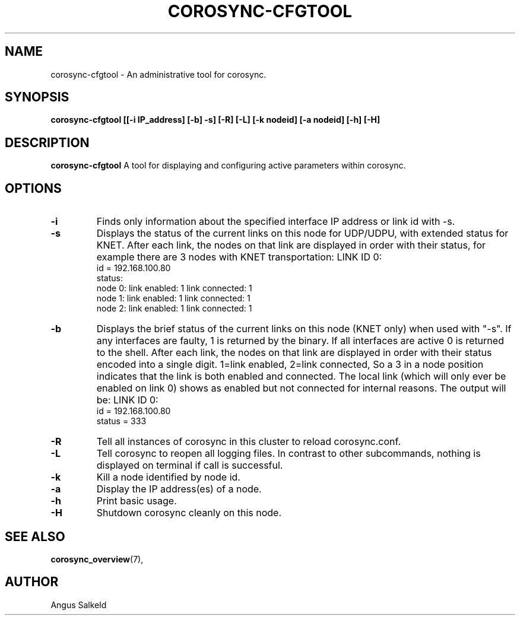 .\" 
.\" * Copyright (C) 2010-2018 Red Hat, Inc.
.\" *
.\" * All rights reserved.
.\" *
.\" * Author: Angus Salkeld <asalkeld@redhat.com>
.\" *
.\" * This software licensed under BSD license, the text of which follows:
.\" *
.\" * Redistribution and use in source and binary forms, with or without
.\" * modification, are permitted provided that the following conditions are met:
.\" *
.\" * - Redistributions of source code must retain the above copyright notice,
.\" *   this list of conditions and the following disclaimer.
.\" * - Redistributions in binary form must reproduce the above copyright notice,
.\" *   this list of conditions and the following disclaimer in the documentation
.\" *   and/or other materials provided with the distribution.
.\" * - Neither the name of the MontaVista Software, Inc. nor the names of its
.\" *   contributors may be used to endorse or promote products derived from this
.\" *   software without specific prior written permission.
.\" *
.\" * THIS SOFTWARE IS PROVIDED BY THE COPYRIGHT HOLDERS AND CONTRIBUTORS "AS IS"
.\" * AND ANY EXPRESS OR IMPLIED WARRANTIES, INCLUDING, BUT NOT LIMITED TO, THE
.\" * IMPLIED WARRANTIES OF MERCHANTABILITY AND FITNESS FOR A PARTICULAR PURPOSE
.\" * ARE DISCLAIMED. IN NO EVENT SHALL THE COPYRIGHT OWNER OR CONTRIBUTORS BE
.\" * LIABLE FOR ANY DIRECT, INDIRECT, INCIDENTAL, SPECIAL, EXEMPLARY, OR
.\" * CONSEQUENTIAL DAMAGES (INCLUDING, BUT NOT LIMITED TO, PROCUREMENT OF
.\" * SUBSTITUTE GOODS OR SERVICES; LOSS OF USE, DATA, OR PROFITS; OR BUSINESS
.\" * INTERRUPTION) HOWEVER CAUSED AND ON ANY THEORY OF LIABILITY, WHETHER IN
.\" * CONTRACT, STRICT LIABILITY, OR TORT (INCLUDING NEGLIGENCE OR OTHERWISE)
.\" * ARISING IN ANY WAY OUT OF THE USE OF THIS SOFTWARE, EVEN IF ADVISED OF
.\" * THE POSSIBILITY OF SUCH DAMAGE.
.\" */
.TH "COROSYNC-CFGTOOL" "8" "2019-07-04" "" ""
.SH "NAME"
corosync-cfgtool \- An administrative tool for corosync.
.SH "SYNOPSIS"
.B corosync\-cfgtool [[\-i IP_address] [\-b] \-s] [\-R] [\-L] [\-k nodeid] [\-a nodeid] [\-h] [\-H]
.SH "DESCRIPTION"
.B corosync\-cfgtool
A tool for displaying and configuring active parameters within corosync.
.SH "OPTIONS"
.TP
.B -i
Finds only information about the specified interface IP address or link id with -s.
.TP 
.B -s
Displays the status of the current links on this node for UDP/UDPU, with extended status
for KNET.
After each link, the nodes on that link are displayed in order with their status,
for example there are 3 nodes with KNET transportation:
LINK ID 0:
    id     = 192.168.100.80
    status:
        node 0: link enabled: 1     link connected: 1
        node 1: link enabled: 1     link connected: 1
        node 2: link enabled: 1     link connected: 1
.TP
.B -b
Displays the brief status of the current links on this node (KNET only) when used
with "-s". If any interfaces are faulty, 1 is returned by the binary. If all interfaces
are active 0 is returned to the shell.
After each link, the nodes on that link are displayed in order with their status
encoded into a single digit. 1=link enabled, 2=link connected, So a 3 in
a node position indicates that the link is both enabled and connected.
The local link (which will only ever be enabled on link 0) shows as enabled but
not connected for internal reasons.
The output will be:
LINK ID 0:
    id     = 192.168.100.80
    status = 333
.TP
.B -R
Tell all instances of corosync in this cluster to reload corosync.conf.
.TP
.B -L
Tell corosync to reopen all logging files. In contrast to other subcommands,
nothing is displayed on terminal if call is successful.
.TP
.B -k
Kill a node identified by node id.
.TP
.B -a
Display the IP address(es) of a node.
.TP
.B -h
Print basic usage.
.TP
.B -H
Shutdown corosync cleanly on this node.
.SH "SEE ALSO"
.BR corosync_overview (7),
.SH "AUTHOR"
Angus Salkeld
.PP 
